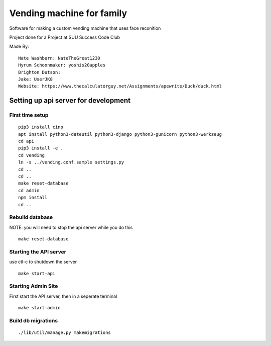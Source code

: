 Vending machine for family
==========================

Software for making a custom vending machine that uses face reconition

Project done for a Project at SUU Success Code Club

Made By::

  Nate Washburn: NateTheGreat1230
  Hyrum Schoonmaker: yoshis20apples
  Brighton Dutson:
  Jake: UserJK8
  Website: https://www.thecalculatorguy.net/Assignments/apewrite/Duck/duck.html


Setting up api server for development
-------------------------------------

First time setup
~~~~~~~~~~~~~~~~

::

  pip3 install cinp
  apt install python3-dateutil python3-django python3-gunicorn python3-werkzeug
  cd api
  pip3 install -e .
  cd vending
  ln -s ../vending.conf.sample settings.py
  cd ..
  cd ..
  make reset-database
  cd admin
  npm install
  cd ..

Rebuild database
~~~~~~~~~~~~~~~~

NOTE: you will need to stop the api server while you do this

::

  make reset-database


Starting the API server
~~~~~~~~~~~~~~~~~~~~~~~

use ctl-c to shutdown the server

::

  make start-api

Starting Admin Site
~~~~~~~~~~~~~~~~~~~
First start the API server, then in a seperate terminal

::

  make start-admin


Build db migrations
~~~~~~~~~~~~~~~~~~~

::

  ./lib/util/manage.py makemigrations
